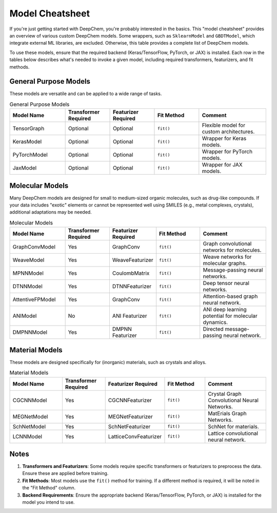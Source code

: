 ==================
Model Cheatsheet
==================

If you're just getting started with DeepChem, you're probably interested in the basics.  
This "model cheatsheet" provides an overview of various custom DeepChem models.  
Some wrappers, such as ``SklearnModel`` and ``GBDTModel``, which integrate external ML libraries, are excluded.  
Otherwise, this table provides a complete list of DeepChem models.

To use these models, ensure that the required backend (Keras/TensorFlow, PyTorch, or JAX) is installed.  
Each row in the tables below describes what's needed to invoke a given model, including required transformers, featurizers, and fit methods.



General Purpose Models
======================

These models are versatile and can be applied to a wide range of tasks.

.. list-table:: General Purpose Models
   :widths: 25 20 20 20 30
   :header-rows: 1

   * - Model Name
     - Transformer Required
     - Featurizer Required
     - Fit Method
     - Comment
   * - TensorGraph
     - Optional
     - Optional
     - ``fit()``
     - Flexible model for custom architectures.
   * - KerasModel
     - Optional
     - Optional
     - ``fit()``
     - Wrapper for Keras models.
   * - PyTorchModel
     - Optional
     - Optional
     - ``fit()``
     - Wrapper for PyTorch models.
   * - JaxModel
     - Optional
     - Optional
     - ``fit()``
     - Wrapper for JAX models.



Molecular Models
================

Many DeepChem models are designed for small to medium-sized organic molecules, such as drug-like compounds.  
If your data includes "exotic" elements or cannot be represented well using SMILES (e.g., metal complexes, crystals), additional adaptations may be needed.

.. list-table:: Molecular Models
   :widths: 25 20 20 20 30
   :header-rows: 1

   * - Model Name
     - Transformer Required
     - Featurizer Required
     - Fit Method
     - Comment
   * - GraphConvModel
     - Yes
     - GraphConv
     - ``fit()``
     - Graph convolutional networks for molecules.
   * - WeaveModel
     - Yes
     - WeaveFeaturizer
     - ``fit()``
     - Weave networks for molecular graphs.
   * - MPNNModel
     - Yes
     - CoulombMatrix
     - ``fit()``
     - Message-passing neural networks.
   * - DTNNModel
     - Yes
     - DTNNFeaturizer
     - ``fit()``
     - Deep tensor neural networks.
   * - AttentiveFPModel
     - Yes
     - GraphConv
     - ``fit()``
     - Attention-based graph neural network.
   * - ANIModel
     - No
     - ANI Featurizer
     - ``fit()``
     - ANI deep learning potential for molecular dynamics.
   * - DMPNNModel
     - Yes
     - DMPNN Featurizer
     - ``fit()``
     - Directed message-passing neural network.



Material Models
===============

These models are designed specifically for (inorganic) materials, such as crystals and alloys.

.. list-table:: Material Models
   :widths: 25 20 20 20 30
   :header-rows: 1

   * - Model Name
     - Transformer Required
     - Featurizer Required
     - Fit Method
     - Comment
   * - CGCNNModel
     - Yes
     - CGCNNFeaturizer
     - ``fit()``
     - Crystal Graph Convolutional Neural Networks.
   * - MEGNetModel
     - Yes
     - MEGNetFeaturizer
     - ``fit()``
     - MatErials Graph Networks.
   * - SchNetModel
     - Yes
     - SchNetFeaturizer
     - ``fit()``
     - SchNet for materials.
   * - LCNNModel
     - Yes
     - LatticeConvFeaturizer
     - ``fit()``
     - Lattice convolutional neural network.



Notes
=====

1. **Transformers and Featurizers**: Some models require specific transformers or featurizers to preprocess the data. Ensure these are applied before training.
2. **Fit Methods**: Most models use the ``fit()`` method for training. If a different method is required, it will be noted in the "Fit Method" column.
3. **Backend Requirements**: Ensure the appropriate backend (Keras/TensorFlow, PyTorch, or JAX) is installed for the model you intend to use.



